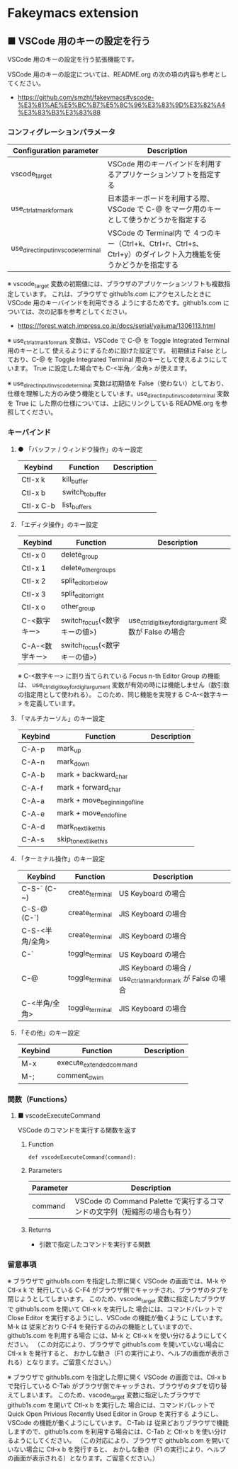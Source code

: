 #+STARTUP: showall indent

* Fakeymacs extension

** ■ VSCode 用のキーの設定を行う

VSCode 用のキーの設定を行う拡張機能です。

VSCode 用のキーの設定については、README.org の次の項の内容も参考としてください。

- https://github.com/smzht/fakeymacs#vscode-%E3%81%AE%E5%BC%B7%E5%8C%96%E3%83%9D%E3%82%A4%E3%83%B3%E3%83%88

*** コンフィグレーションパラメータ

|-------------------------------------+------------------------------------------------------------------------------------------------------------------|
| Configuration parameter             | Description                                                                                                      |
|-------------------------------------+------------------------------------------------------------------------------------------------------------------|
| vscode_target                       | VSCode 用のキーバインドを利用するアプリケーションソフトを指定する                                                |
| use_ctrl_atmark_for_mark            | 日本語キーボードを利用する際、VSCode で  C-@ をマーク用のキーとして使うかどうかを指定する                        |
| use_direct_input_in_vscode_terminal | VSCode の Terminal内 で ４つのキー（Ctrl+k、Ctrl+r、Ctrl+s、Ctrl+y）のダイレクト入力機能を使うかどうかを指定する |
|-------------------------------------+------------------------------------------------------------------------------------------------------------------|

※ vscode_target 変数の初期値には、ブラウザのアプリケーションソフトも複数指定しています。
これは、ブラウザで github1s.com にアクセスしたときに VSCode 用のキーバインドを利用できる
ようにするためです。github1s.com については、次の記事を参考としてください。

- https://forest.watch.impress.co.jp/docs/serial/yajiuma/1306113.html

※ use_ctrl_atmark_for_mark 変数は、VSCode で C-@ を Toggle Integrated Terminal 用のキーとして
使えるようにするために設けた設定です。
初期値は False としており、C-@ を Toggle Integrated Terminal 用のキーとして使えるようにしています。
True に設定した場合でも C-<半角／全角> が使えます。

※ use_direct_input_in_vscode_terminal 変数は初期値を False（使わない）としており、
仕様を理解した方のみ使う機能としています。use_direct_input_in_vscode_terminal 変数を True に
した際の仕様については、上記にリンクしている README.org を参照してください。

*** キーバインド

**** ● 「バッファ / ウィンドウ操作」のキー設定

|-----------+------------------+-------------|
| Keybind   | Function         | Description |
|-----------+------------------+-------------|
| Ctl-x k   | kill_buffer      |             |
| Ctl-x b   | switch_to_buffer |             |
| Ctl-x C-b | list_buffers     |             |
|-----------+------------------+-------------|

****  「エディタ操作」のキー設定

|----------------+------------------------------+-----------------------------------------------------------|
| Keybind        | Function                     | Description                                               |
|----------------+------------------------------+-----------------------------------------------------------|
| Ctl-x 0        | delete_group                 |                                                           |
| Ctl-x 1        | delete_other_groups          |                                                           |
| Ctl-x 2        | split_editor_below           |                                                           |
| Ctl-x 3        | split_editor_right           |                                                           |
| Ctl-x o        | other_group                  |                                                           |
| C-<数字キー>   | switch_focus(<数字キーの値>) | use_ctrl_digit_key_for_digit_argument 変数が False の場合 |
| C-A-<数字キー> | switch_focus(<数字キーの値>) |                                                           |
|----------------+------------------------------+-----------------------------------------------------------|

※ C-<数字キー> に割り当てられている Focus n-th Editor Group の機能は、
use_ctrl_digit_key_for_digit_argument 変数が有効の時には機能しません（数引数の指定用として使われる）。
このため、同じ機能を実現する C-A-<数字キー> を定義しています。

****  「マルチカーソル」のキー設定

|---------+-------------------------------+-------------|
| Keybind | Function                      | Description |
|---------+-------------------------------+-------------|
| C-A-p   | mark_up                       |             |
| C-A-n   | mark_down                     |             |
| C-A-b   | mark + backward_char          |             |
| C-A-f   | mark + forward_char           |             |
| C-A-a   | mark + move_beginning_of_line |             |
| C-A-e   | mark + move_end_of_line       |             |
| C-A-d   | mark_next_like_this           |             |
| C-A-s   | skip_to_next_like_this        |             |
|---------+-------------------------------+-------------|

****  「ターミナル操作」のキー設定

|-----------------+------------------------------+----------------------------------------------------------------|
| Keybind         | Function                     | Description                                                    |
|-----------------+------------------------------+----------------------------------------------------------------|
| C-S-` (C-~)     | create_terminal              | US Keyboard の場合                                             |
| C-S-@ (C-`)     | create_terminal              | JIS Keyboard の場合                                            |
| C-S-<半角/全角> | create_terminal              | JIS Keyboard の場合                                            |
| C-`             | toggle_terminal              | US Keyboard の場合                                             |
| C-@             | toggle_terminal              | JIS Keyboard の場合 / use_ctrl_atmark_for_mark が False の場合 |
| C-<半角/全角>   | toggle_terminal              | JIS Keyboard の場合                                            |
|-----------------+------------------------------+----------------------------------------------------------------|

****  「その他」のキー設定

|---------+--------------------------+-------------|
| Keybind | Function                 | Description |
|---------+--------------------------+-------------|
| M-x     | execute_extended_command |             |
| M-;     | comment_dwim             |             |
|---------+--------------------------+-------------|

*** 関数（Functions）

**** ■ vscodeExecuteCommand

VSCode のコマンドを実行する関数を返す

***** Function

#+BEGIN_EXAMPLE
def vscodeExecuteCommand(command):
#+END_EXAMPLE

***** Parameters

|-----------+----------------------------------------------------------------------------|
| Parameter | Description                                                                |
|-----------+----------------------------------------------------------------------------|
| command   | VSCode の Command Palette で実行するコマンドの文字列（短縮形の場合も有り） |
|-----------+----------------------------------------------------------------------------|

***** Returns

- 引数で指定したコマンドを実行する関数

*** 留意事項

※ ブラウザで github1s.com を指定した際に開く VSCode の画面では、M-k や Ctl-x k で
発行している C-F4 がブラウザ側でキャッチされ、ブラウザのタブを閉じようとしてしまいます。
このため、vscode_target 変数に指定したブラウザで github1s.com を開いて Ctl-x k を実行した
場合には、コマンドパレットで Close Editor を実行するようにし、VSCode の機能が働くように
しています。
M-k は 従来どおり C-F4 を発行するのみの機能としていますので、github1s.com を利用する場合
には、M-k と Ctl-x k を使い分けるようにしてください。
（この対応により、ブラウザで github1s.com を開いていない場合に Ctl-x k を発行すると、
おかしな動き（F1 の実行により、ヘルプの画面が表示される）となります。ご留意ください。）

※ ブラウザで github1s.com を指定した際に開く VSCode の画面では、Ctl-x b で発行している
C-Tab がブラウザ側でキャッチされ、ブラウザのタブを切り替えてしまいます。
このため、vscode_target 変数に指定したブラウザで github1s.com を開いて Ctl-x b を実行した
場合には、コマンドパレットで Quick Open Privious Recently Used Editor in Group を実行する
ようにし、VSCode の機能が働くようにしています。
C-Tab は 従来どおりブラウザで機能しますので、github1s.com を利用する場合には、C-Tab と
Ctl-x b を使い分けるようにしてください。
（この対応により、ブラウザで github1s.com を開いていない場合に Ctl-x b を発行すると、
おかしな動き（F1 の実行により、ヘルプの画面が表示される）となります。ご留意ください。）
